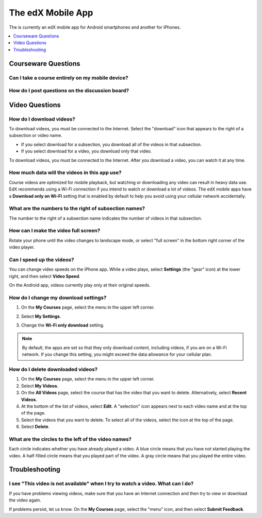 .. _SFD Mobile:

########################
The edX Mobile App
########################

.. The following paragraph describes the features of the edX mobile app for partners/edx.org (video only)
.. Alison, DOC-1840, June 2015

.. only:: Partners

  The edX mobile apps are companions to the `edx.org`_ website. You can use the
  apps to download course videos so that you can watch them whenever you want
  to, even without an Internet connection. To access the rest of the course,
  including course discussions, homework, and quizzes, you use a web browser on
  a computer.

.. The following paragraph describes the features of the edX mobile app for Open edX (adds notifications, assessments, discussions)
.. Alison, DOC-1840, June 2015

.. only:: Open_edX

  You can use the edX mobile apps to download course videos so that you can
  watch them whenever you want to, even without an Internet connection. When
  you have an Internet connection, you can also read course announcements,
  participate in discussions, and get started on homework and other
  assignments. To complete an entire course, you use a web browser on a
  computer.

The is currently an edX mobile app for Android smartphones and another for
iPhones.

.. contents::
  :local:
  :depth: 1

.. The following general Q&A applies to the edX mobile app for partners/edx.org only
.. Alison, DOC-1840, June 2015

.. only:: Partners

    *************************
    General Questions
    *************************

    .. include:: ../../shared/students/Section_mobile_general.rst

.. The following getting started Q&A applies to the edX mobile app for partners/edx.org only
.. Alison, DOC-1840, June 2015

.. only:: Partners

    *************************
    Getting Started
    *************************

    .. include:: ../../shared/students/Section_mobile_gettingstarted.rst

.. _Courseware Questions:

*************************
Courseware Questions
*************************

========================================================
Can I take a course entirely on my mobile device?
========================================================

.. The following paragraph describes the features of the edX mobile app for partners/edx.org (video only)
.. Alison, DOC-1840, June 2015

.. only:: Partners

  Not at this time. With the edX mobile app, you can download course videos to
  watch when you do not have an Internet connection. To complete other work,
  including readings, homework problems, and exams, use a computer.

.. The following paragraph describes the features of the edX mobile app for Open edX (adds notifications, assessments, discussions)
.. Alison, DOC-1840, June 2015

.. only:: Open_edX

  Not entirely. With the edX mobile app, you can download course videos to
  watch when you do not have an Internet connection. When you have an Internet
  connection, you can also read course announcements and content, participate
  in discussions, and do some, but not all, of the problems in your
  assignments. To complete an entire course, you use a web browser on a
  computer.

========================================================
How do I post questions on the discussion board?
========================================================

.. The following paragraph describes the features of the edX mobile app for partners/edx.org
.. Alison, DOC-1840, June 2015

.. only:: Partners

  Right now, you cannot use the edX mobile apps to participate in course
  discussions. To read or contribute to the discussions, use a web browser on
  a computer.

.. The following paragraph describes the features of the edX mobile app for Open edX (adds notifications, assessments, discussions)
.. Alison, DOC-1840, June 2015

.. only:: Open_edX

  You can read and contribute to course discussions in the edX mobile apps
  whenever you have an Internet connection. After you select your course,
  select **Discussion**. You can then browse through different topics or search
  for words or phrases that interest you.

.. _Video Questions:

*************************
Video Questions
*************************

================================
How do I download videos?
================================

To download videos, you must be connected to the Internet. Select the
"download" icon that appears to the right of a subsection or video name.

.. The following image includes section-level downloads, available to partners/edx.org (video only)
.. Alison, DOC-1840, June 2015

.. only:: Partners

  .. image:: ../../shared/students/Images/Mob_DownloadIcon.png
     :width: 300
     :alt: List of sections with the "download" icon circled.

* If you select download for a subsection, you download all of the videos in
  that subsection.

* If you select download for a video, you download only that video.

.. The following image is an early version of what will be available eventually for everyone; currently only for Open edX (adds notifications, assessments, discussions)
.. Alison, DOC-1840, June 2015

.. only:: Open_edX

  This example lists subsections in a course and shows how many videos
  that will download when you select the icon.

  .. image:: ../../shared/students/Images/Mob_DownloadIcon_openedX.png
    :width: 300
    :alt: List of subsections with the "download" icon circled.
  
To download videos, you must be connected to the Internet. After you download a
video, you can watch it at any time.

================================================
How much data will the videos in this app use?
================================================

Course videos are optimized for mobile playback, but watching or downloading
any video can result in heavy data use. EdX recommends using a Wi-Fi connection
if you intend to watch or download a lot of videos. The edX mobile apps have a
**Download only on Wi-Fi** setting that is enabled by default to help you avoid
using your cellular network accidentally.

========================================================================
What are the numbers to the right of subsection names?
========================================================================

The number to the right of a subsection name indicates the number of videos in
that subsection.

========================================
How can I make the video full screen?
========================================

Rotate your phone until the video changes to landscape mode, or select "full
screen" in the bottom right corner of the video player.

.. image:: ../../shared/students/Images/Mob_FullScreenIcon.png
   :width: 300
   :alt: Video with "full screen" icon circled.

==================================
Can I speed up the videos?
==================================

You can change video speeds on the iPhone app. While a video plays, select
**Settings** (the "gear" icon) at the lower right, and then select **Video
Speed**.

On the Android app, videos currently play only at their original speeds. 

========================================
How do I change my download settings?
========================================

#. On the **My Courses** page, select the menu in the upper left corner.

   .. image:: ../../shared/students/Images/Mob_Menu.png
      :width: 300
      :alt: Mobile "My Courses" page with an arrow pointing to the menu in the
        upper left corner.

#. Select **My Settings**. 

#. Change the **Wi-Fi only download** setting.

.. note:: By default, the apps are set so that they only download content, 
  including videos, if you are on a Wi-Fi network. If you change this setting, 
  you might exceed the data allowance for your cellular plan.

==================================
How do I delete downloaded videos?
==================================
 
#. On the **My Courses** page, select the menu in the upper left corner.

#. Select **My Videos**.

#. On the **All Videos** page, select the course that has the video that you
   want to delete. Alternatively, select **Recent Videos**.

#. At the bottom of the list of videos, select **Edit**. A "selection" icon
   appears next to each video name and at the top of the page.

#. Select the videos that you want to delete. To select all of the videos,
   select the icon at the top of the page.

#. Select **Delete**.

========================================================
What are the circles to the left of the video names?
========================================================

Each circle indicates whether you have already played a video. A blue circle
means that you have not started playing the video. A half-filled circle means
that you played part of the video. A gray circle means that you played the
entire video.


.. The following section describes how push notifications appear on devices with the edX mobile app installed
.. Alison, DOC-1814, June 2015

.. only:: Open_edX

    **************************
    Notification Questions
    **************************

    .. include:: ../../shared/students/Section_notification_questions.rst

.. The following section describes the assessment types that appear on devices with the edX mobile app installed
.. Alison, DOC-1840, June 2015

.. only:: Open_edX

    **************************
    Completing Assignments
    **************************

    .. include:: ../../shared/students/Section_mobile_assessments.rst

.. _Troubleshooting:

*************************
Troubleshooting
*************************

===============================================================================
I see "This video is not available" when I try to watch a video. What can I do?
===============================================================================

If you have problems viewing videos, make sure that you have an Internet
connection and then try to view or download the video again.

If problems persist, let us know. On the **My Courses** page, select the
"menu" icon, and then select **Submit Feedback**.


.. _Google Play: https://play.google.com/store/apps/details?id=org.edx.mobile
.. _App Store: https://itunes.apple.com/us/app/edx/id945480667?mt=8
.. _edx.org: https://edx.org
